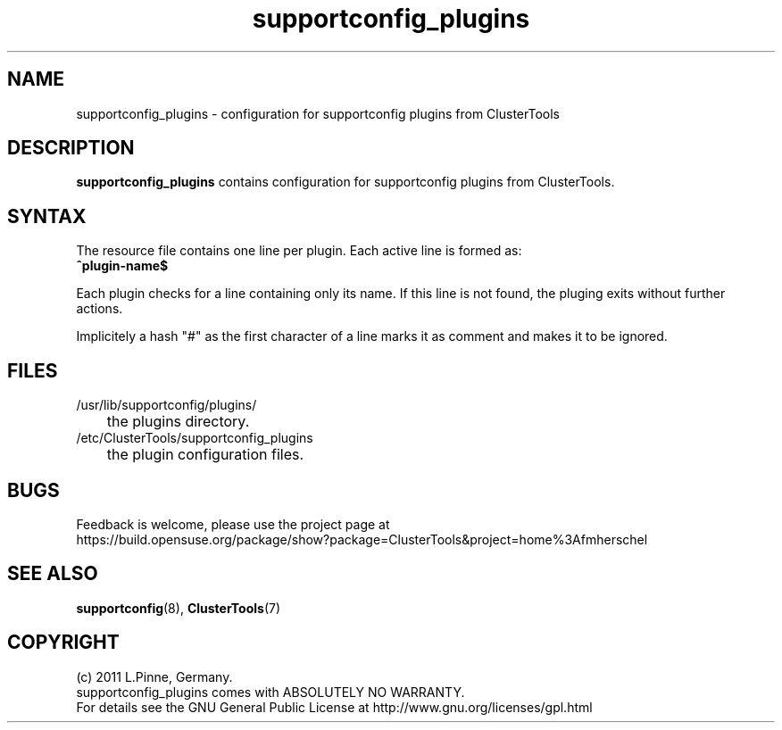 .TH supportconfig_plugins 5 "30 Aug 2011" "" "ClusterTools"
.\"
.SH NAME
supportconfig_plugins \- configuration for supportconfig plugins from ClusterTools  
.\"
.SH DESCRIPTION
\fBsupportconfig_plugins\fP contains configuration for supportconfig plugins from ClusterTools. 
.\"
.SH SYNTAX
The resource file contains one line per plugin. Each active line is formed as:
.br
.B ^plugin-name$ 

Each plugin checks for a line containing only its name. If this line is not found, the pluging exits without further actions.

Implicitely a hash "#" as the first character of a line marks it as comment and makes it to be ignored. 
.\"
.SH FILES
.TP
/usr/lib/supportconfig/plugins/
	the plugins directory.
.TP
/etc/ClusterTools/supportconfig_plugins
	the plugin configuration files.
.\"
.SH BUGS
Feedback is welcome, please use the project page at
.br
https://build.opensuse.org/package/show?package=ClusterTools&project=home%3Afmherschel
.\"
.SH SEE ALSO
\fBsupportconfig\fP(8), \fBClusterTools\fP(7)
.\"
.SH COPYRIGHT
(c) 2011 L.Pinne, Germany.
.br
supportconfig_plugins comes with ABSOLUTELY NO WARRANTY.
.br
For details see the GNU General Public License at
http://www.gnu.org/licenses/gpl.html
.\"
